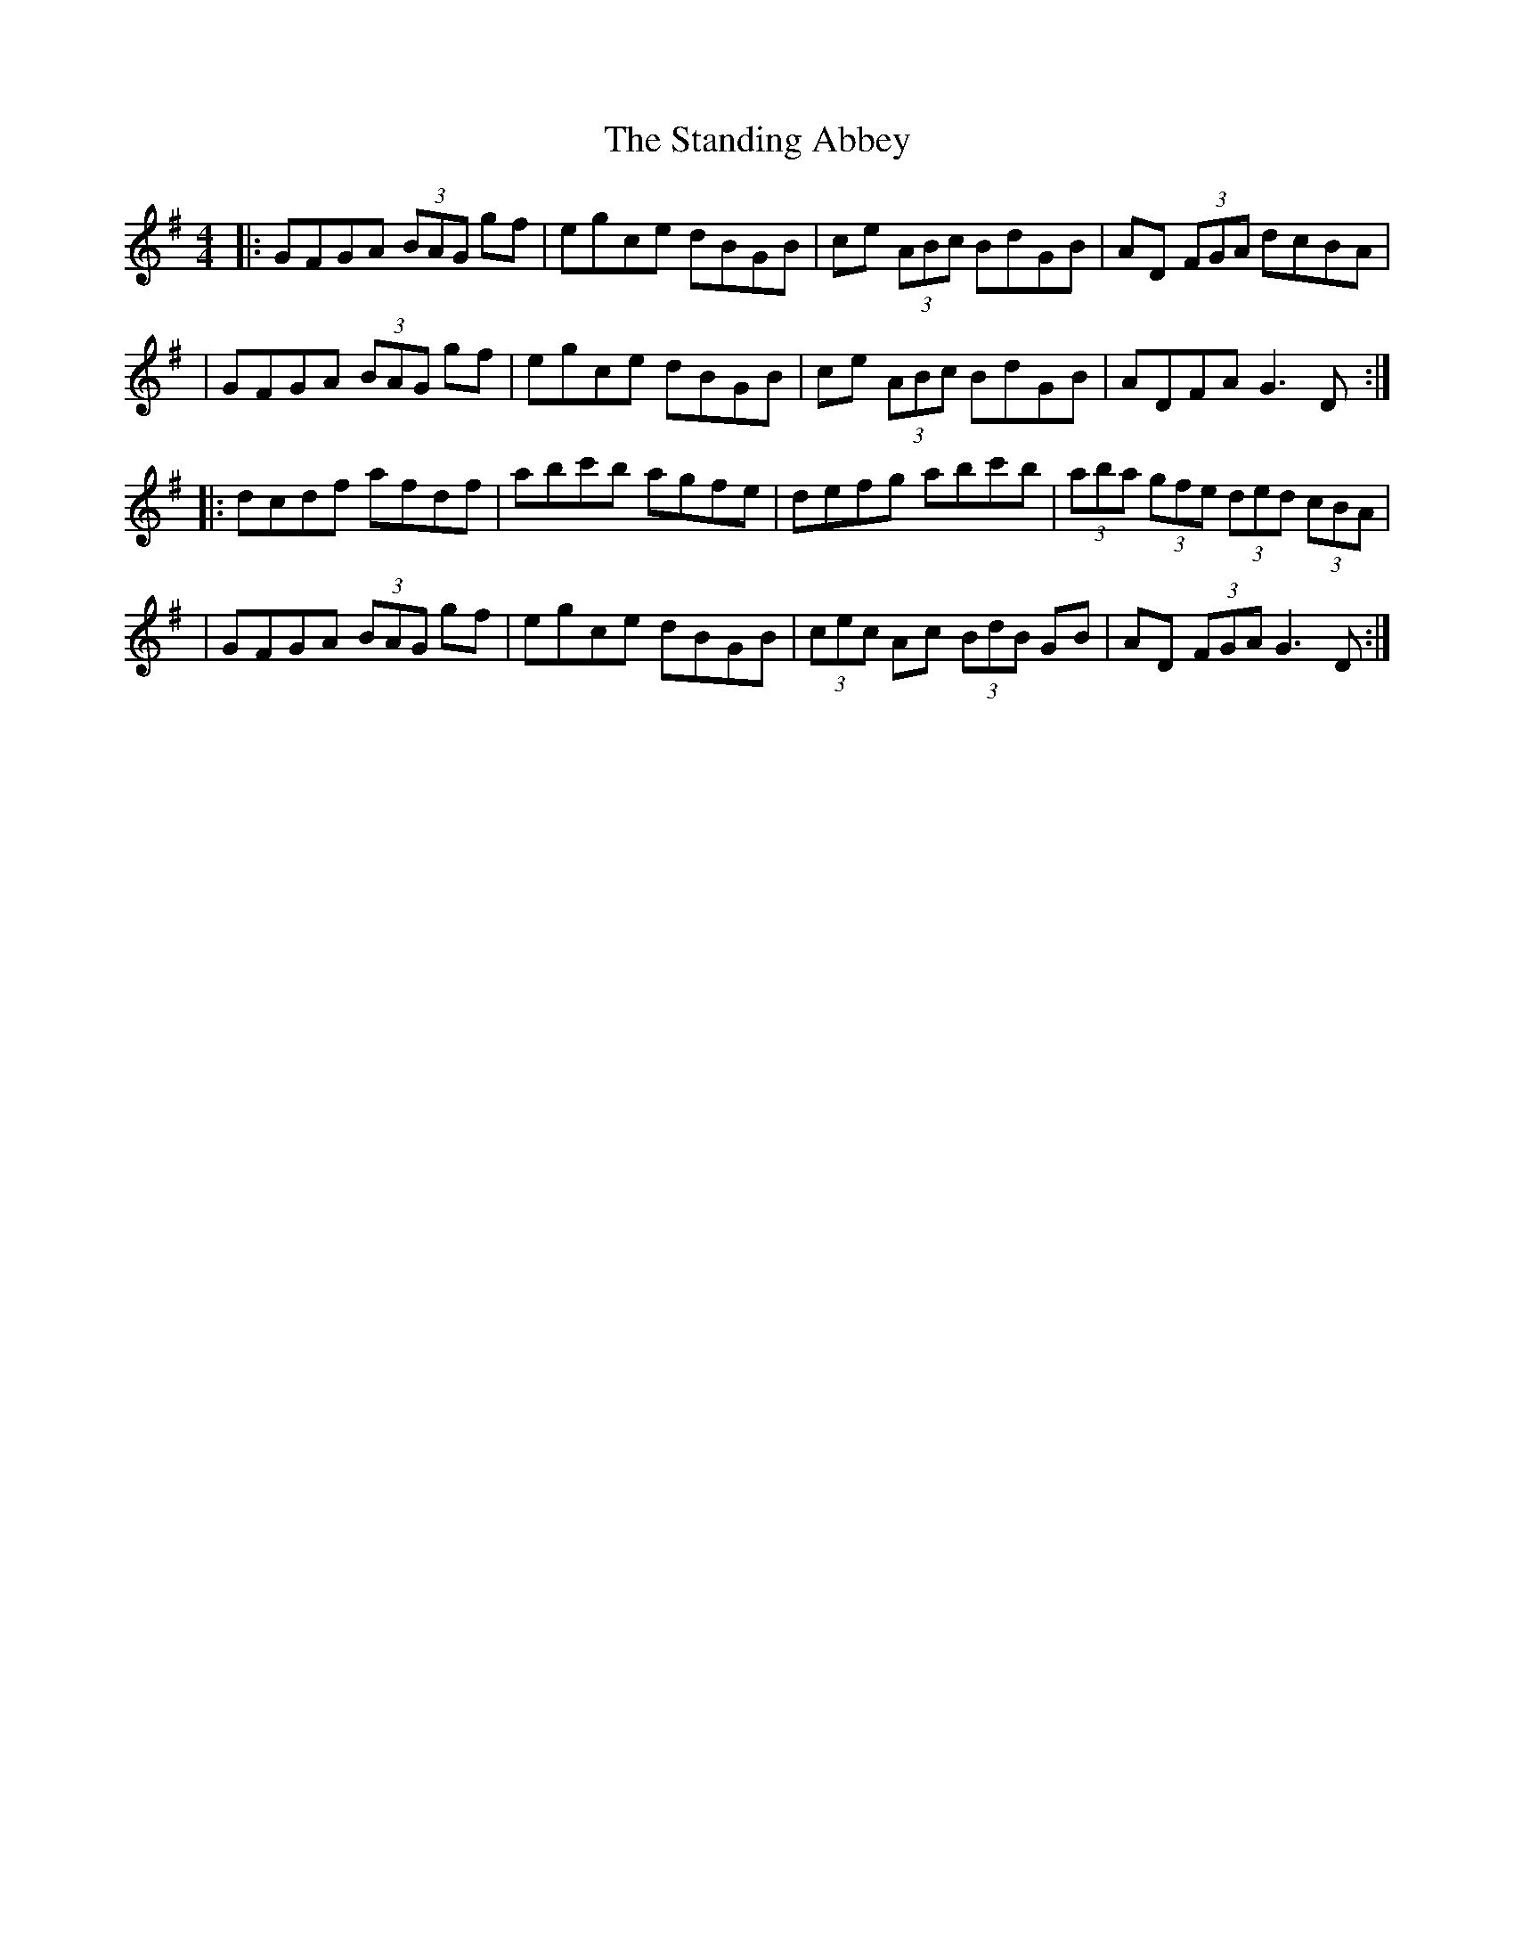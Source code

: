 X: 3
T: Standing Abbey, The
Z: Thady Quill
S: https://thesession.org/tunes/8342#setting29471
R: hornpipe
M: 4/4
L: 1/8
K: Gmaj
|: GFGA (3BAG gf | egce dBGB | ce (3ABc BdGB | AD (3FGA  dcBA |
| GFGA (3BAG gf | egce dBGB | ce (3ABc BdGB | ADFA G3D :|
|:  dcdf afdf | abc'b agfe | defg abc'b | (3aba (3gfe (3ded (3cBA |
| GFGA (3BAG gf | egce dBGB | (3cec Ac (3BdB GB | AD (3FGA G3D :|
